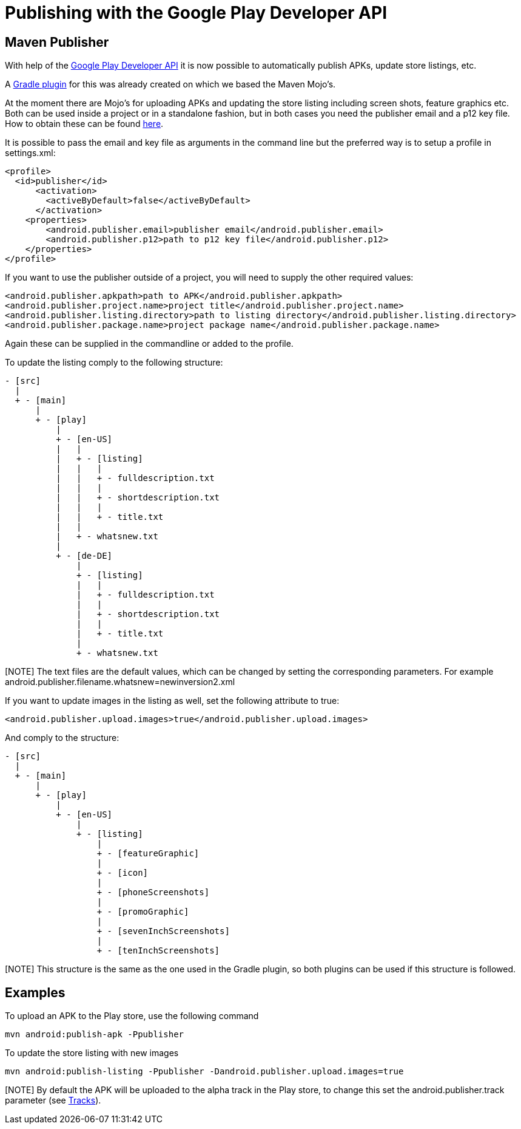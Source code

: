 = Publishing with the Google Play Developer API

== Maven Publisher
With help of the link:https://developers.google.com/android-publisher/[Google Play Developer API] it is now possible
to automatically publish APKs, update store listings, etc.

A link:https://github.com/Triple-T/gradle-play-publisher[Gradle plugin] for this was already created on which we based
the Maven Mojo's.

At the moment there are Mojo's for uploading APKs and updating the store listing including screen shots, feature graphics
etc. Both can be used inside a project or in a standalone fashion, but in both cases you need the publisher email and
a p12 key file. How to obtain these can be found link:https://developers.google.com/android-publisher/getting_started[here].

It is possible to pass the email and key file as arguments in the command line but the preferred way is to setup
a profile in settings.xml:
[source,xml]
<profile>
  <id>publisher</id>
      <activation>
        <activeByDefault>false</activeByDefault>
      </activation>
    <properties>
        <android.publisher.email>publisher email</android.publisher.email>
        <android.publisher.p12>path to p12 key file</android.publisher.p12>
    </properties>
</profile>

If you want to use the publisher outside of a project, you will need to supply the other required values:

[source,xml]
<android.publisher.apkpath>path to APK</android.publisher.apkpath>
<android.publisher.project.name>project title</android.publisher.project.name>
<android.publisher.listing.directory>path to listing directory</android.publisher.listing.directory>
<android.publisher.package.name>project package name</android.publisher.package.name>

Again these can be supplied in the commandline or added to the profile.

To update the listing comply to the following structure:
[source,text]
- [src]
  |
  + - [main]
      |
      + - [play]
          |
          + - [en-US]
          |   |
          |   + - [listing]
          |   |   |
          |   |   + - fulldescription.txt
          |   |   |
          |   |   + - shortdescription.txt
          |   |   |
          |   |   + - title.txt
          |   |
          |   + - whatsnew.txt
          |
          + - [de-DE]
              |
              + - [listing]
              |   |
              |   + - fulldescription.txt
              |   |
              |   + - shortdescription.txt
              |   |
              |   + - title.txt
              |
              + - whatsnew.txt

[NOTE] The text files are the default values, which can be changed by setting the corresponding parameters. For example
android.publisher.filename.whatsnew=newinversion2.xml

If you want to update images in the listing as well, set the following attribute to true:
[source,xml]
<android.publisher.upload.images>true</android.publisher.upload.images>

And comply to the structure:
[source,text]
- [src]
  |
  + - [main]
      |
      + - [play]
          |
          + - [en-US]
              |
              + - [listing]
                  |
                  + - [featureGraphic]
                  |
                  + - [icon]
                  |
                  + - [phoneScreenshots]
                  |
                  + - [promoGraphic]
                  |
                  + - [sevenInchScreenshots]
                  |
                  + - [tenInchScreenshots]

[NOTE] This structure is the same as the one used in the Gradle plugin, so both plugins can be used if this structure is followed.

== Examples

To upload an APK to the Play store, use the following command
[source,text]
mvn android:publish-apk -Ppublisher

To update the store listing with new images
[source,text]
mvn android:publish-listing -Ppublisher -Dandroid.publisher.upload.images=true

[NOTE] By default the APK will be uploaded to the alpha track in the Play store, to change this set the
android.publisher.track parameter (see link:https://developers.google.com/android-publisher/tracks[Tracks]).